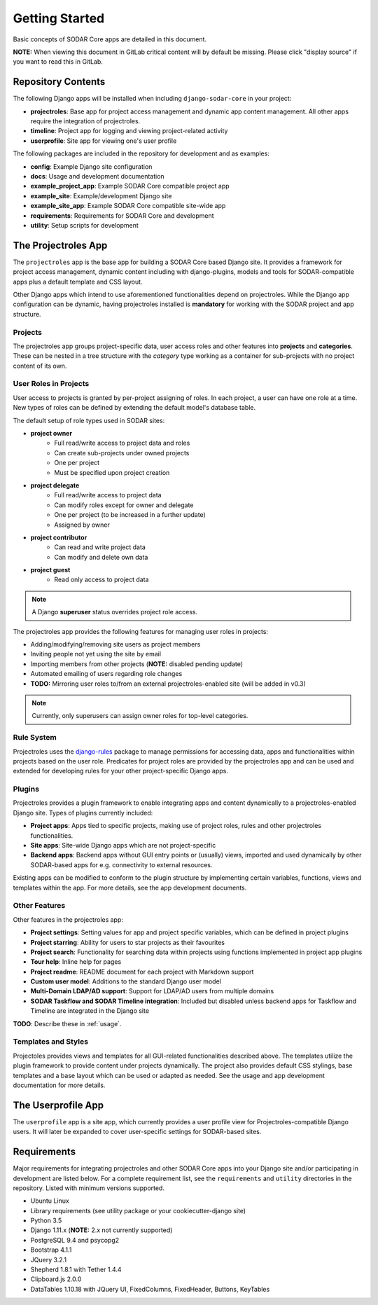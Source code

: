 .. _getting_started:

Getting Started
^^^^^^^^^^^^^^^

Basic concepts of SODAR Core apps are detailed in this document.

**NOTE:** When viewing this document in GitLab critical content will by default
be missing. Please click "display source" if you want to read this in GitLab.


Repository Contents
===================

The following Django apps will be installed when including ``django-sodar-core``
in your project:

- **projectroles**: Base app for project access management and
  dynamic app content management. All other apps require the integration of
  projectroles.
- **timeline**: Project app for logging and viewing project-related activity
- **userprofile**: Site app for viewing one's user profile

The following packages are included in the repository for development and
as examples:

- **config**: Example Django site configuration
- **docs**: Usage and development documentation
- **example_project_app**: Example SODAR Core compatible project app
- **example_site**: Example/development Django site
- **example_site_app**: Example SODAR Core compatible site-wide app
- **requirements**: Requirements for SODAR Core  and development
- **utility**: Setup scripts for development


The Projectroles App
====================

The ``projectroles`` app is the base app for building a SODAR Core based Django
site. It provides a framework for project access management, dynamic content
including with django-plugins, models and tools for SODAR-compatible apps plus a
default template and CSS layout.

Other Django apps which intend to use aforementioned functionalities depend on
projectroles. While the Django app configuration can be dynamic, having
projectroles installed is **mandatory** for working with the SODAR project and
app structure.

Projects
--------

The projectroles app groups project-specific data, user access roles and other
features into **projects** and **categories**. These can be nested in a tree
structure with the *category* type working as a container for sub-projects with
no project content of its own.

User Roles in Projects
----------------------

User access to projects is granted by per-project assigning of roles. In each
project, a user can have one role at a time. New types of roles can be defined
by extending the default model's database table.

The default setup of role types used in SODAR sites:

- **project owner**
    - Full read/write access to project data and roles
    - Can create sub-projects under owned projects
    - One per project
    - Must be specified upon project creation
- **project delegate**
    - Full read/write access to project data
    - Can modify roles except for owner and delegate
    - One per project (to be increased in a further update)
    - Assigned by owner
- **project contributor**
    - Can read and write project data
    - Can modify and delete own data
- **project guest**
    - Read only access to project data

.. note::
    A Django **superuser** status overrides project role access.

The projectroles app provides the following features for managing user roles in
projects:

- Adding/modifying/removing site users as project members
- Inviting people not yet using the site by email
- Importing members from other projects (**NOTE:** disabled pending update)
- Automated emailing of users regarding role changes
- **TODO:** Mirroring user roles to/from an external projectroles-enabled site
  (will be added in v0.3)

.. note::
    Currently, only superusers can assign owner roles for top-level categories.

Rule System
-----------

Projectroles uses the `django-rules <https://github.com/dfunckt/django-rules>`_
package to manage permissions for accessing data, apps and functionalities
within projects based on the user role. Predicates for project roles are
provided by the projectroles app and can be used and extended for developing
rules for your other project-specific Django apps.

Plugins
-------

Projectroles provides a plugin framework to enable integrating apps and
content dynamically to a projectroles-enabled Django site. Types of plugins
currently included:

- **Project apps**: Apps tied to specific projects, making use of project roles,
  rules and other projectroles functionalities.
- **Site apps**: Site-wide Django apps which are not project-specific
- **Backend apps**: Backend apps without GUI entry points or (usually) views,
  imported and used dynamically by other SODAR-based apps for e.g. connectivity
  to external resources.

Existing apps can be modified to conform to the plugin structure by implementing
certain variables, functions, views and templates within the app. For more
details, see the app development documents.

Other Features
--------------

Other features in the projectroles app:

- **Project settings**: Setting values for app and project specific variables,
  which can be defined in project plugins
- **Project starring**: Ability for users to star projects as their favourites
- **Project search**: Functionality for searching data within projects using
  functions implemented in project app plugins
- **Tour help**: Inline help for pages
- **Project readme**: README document for each project with Markdown support
- **Custom user model**: Additions to the standard Django user model
- **Multi-Domain LDAP/AD support**: Support for LDAP/AD users from multiple
  domains
- **SODAR Taskflow and SODAR Timeline integration**: Included but disabled
  unless backend apps for Taskflow and Timeline are integrated in the Django
  site

**TODO**: Describe these in :ref:`usage`.

Templates and Styles
--------------------

Projectoles provides views and templates for all GUI-related functionalities
described above. The templates utilize the plugin framework to provide content
under projects dynamically. The project also provides default CSS stylings, base
templates and a base layout which can be used or adapted as needed. See the
usage and app development documentation for more details.


The Userprofile App
===================

The ``userprofile`` app is a site app, which currently provides a user profile view
for Projectroles-compatible Django users. It will later be expanded to cover
user-specific settings for SODAR-based sites.


Requirements
============

Major requirements for integrating projectroles and other SODAR Core apps into
your Django site and/or participating in development are listed below. For a
complete requirement list, see the ``requirements`` and ``utility`` directories
in the repository. Listed with minimum versions supported.

- Ubuntu Linux
- Library requirements (see utility package or your cookiecutter-django site)
- Python 3.5
- Django 1.11.x (**NOTE:** 2.x not currently supported)
- PostgreSQL 9.4 and psycopg2
- Bootstrap 4.1.1
- JQuery 3.2.1
- Shepherd 1.8.1 with Tether 1.4.4
- Clipboard.js 2.0.0
- DataTables 1.10.18 with JQuery UI, FixedColumns, FixedHeader, Buttons,
  KeyTables
